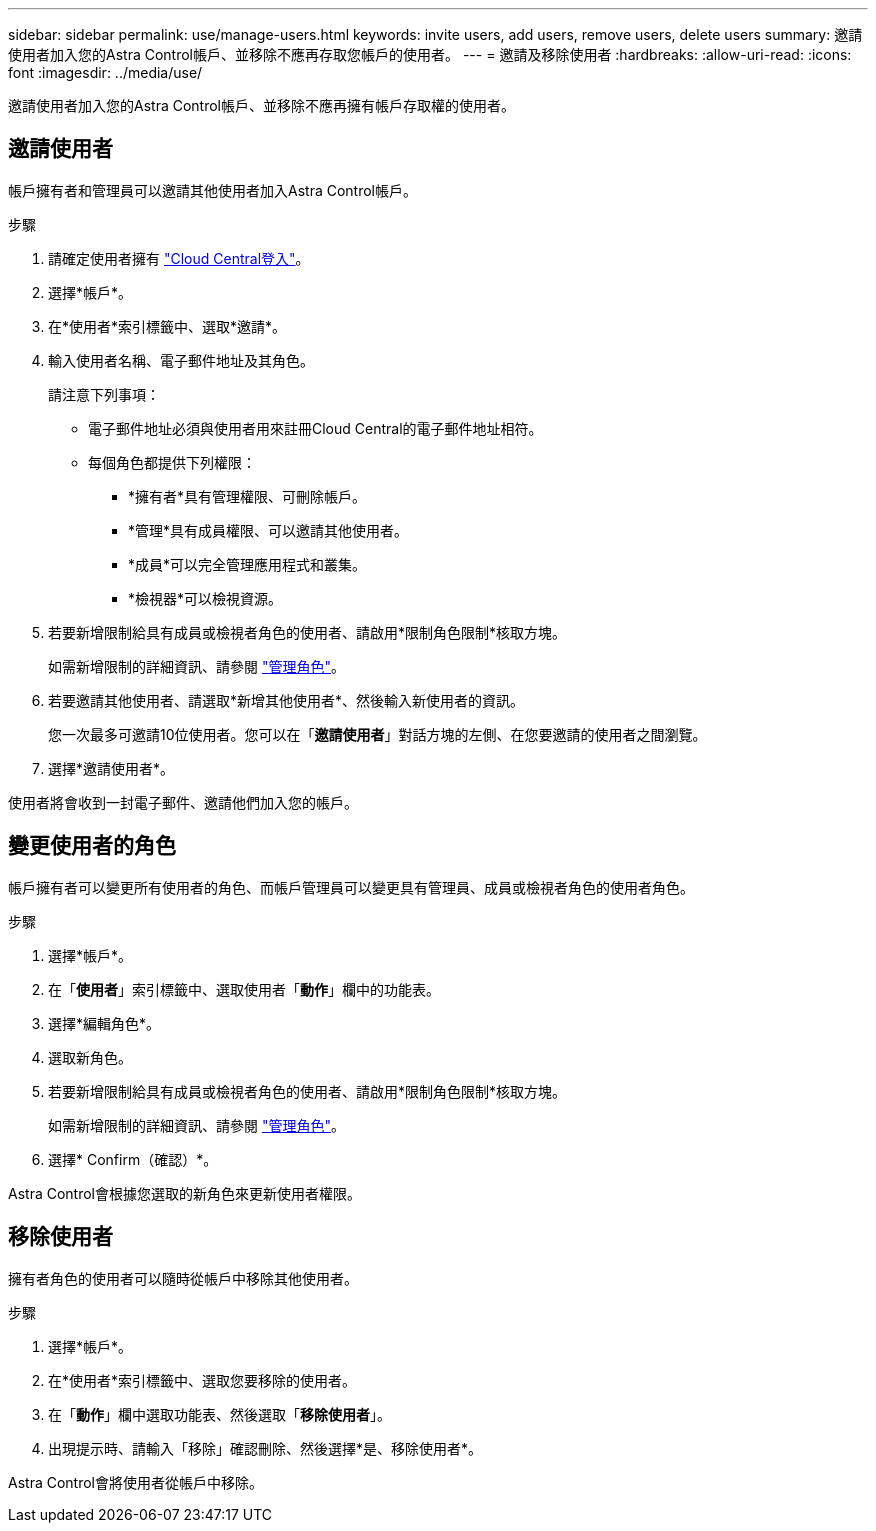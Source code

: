 ---
sidebar: sidebar 
permalink: use/manage-users.html 
keywords: invite users, add users, remove users, delete users 
summary: 邀請使用者加入您的Astra Control帳戶、並移除不應再存取您帳戶的使用者。 
---
= 邀請及移除使用者
:hardbreaks:
:allow-uri-read: 
:icons: font
:imagesdir: ../media/use/


邀請使用者加入您的Astra Control帳戶、並移除不應再擁有帳戶存取權的使用者。



== 邀請使用者

帳戶擁有者和管理員可以邀請其他使用者加入Astra Control帳戶。

.步驟
. 請確定使用者擁有 link:../get-started/register.html["Cloud Central登入"]。
. 選擇*帳戶*。
. 在*使用者*索引標籤中、選取*邀請*。
. 輸入使用者名稱、電子郵件地址及其角色。
+
請注意下列事項：

+
** 電子郵件地址必須與使用者用來註冊Cloud Central的電子郵件地址相符。
** 每個角色都提供下列權限：
+
*** *擁有者*具有管理權限、可刪除帳戶。
*** *管理*具有成員權限、可以邀請其他使用者。
*** *成員*可以完全管理應用程式和叢集。
*** *檢視器*可以檢視資源。




. 若要新增限制給具有成員或檢視者角色的使用者、請啟用*限制角色限制*核取方塊。
+
如需新增限制的詳細資訊、請參閱 link:manage-roles.html["管理角色"]。

. 若要邀請其他使用者、請選取*新增其他使用者*、然後輸入新使用者的資訊。
+
您一次最多可邀請10位使用者。您可以在「*邀請使用者*」對話方塊的左側、在您要邀請的使用者之間瀏覽。

. 選擇*邀請使用者*。


使用者將會收到一封電子郵件、邀請他們加入您的帳戶。



== 變更使用者的角色

帳戶擁有者可以變更所有使用者的角色、而帳戶管理員可以變更具有管理員、成員或檢視者角色的使用者角色。

.步驟
. 選擇*帳戶*。
. 在「*使用者*」索引標籤中、選取使用者「*動作*」欄中的功能表。
. 選擇*編輯角色*。
. 選取新角色。
. 若要新增限制給具有成員或檢視者角色的使用者、請啟用*限制角色限制*核取方塊。
+
如需新增限制的詳細資訊、請參閱 link:manage-roles.html["管理角色"]。

. 選擇* Confirm（確認）*。


Astra Control會根據您選取的新角色來更新使用者權限。



== 移除使用者

擁有者角色的使用者可以隨時從帳戶中移除其他使用者。

.步驟
. 選擇*帳戶*。
. 在*使用者*索引標籤中、選取您要移除的使用者。
. 在「*動作*」欄中選取功能表、然後選取「*移除使用者*」。
. 出現提示時、請輸入「移除」確認刪除、然後選擇*是、移除使用者*。


Astra Control會將使用者從帳戶中移除。
